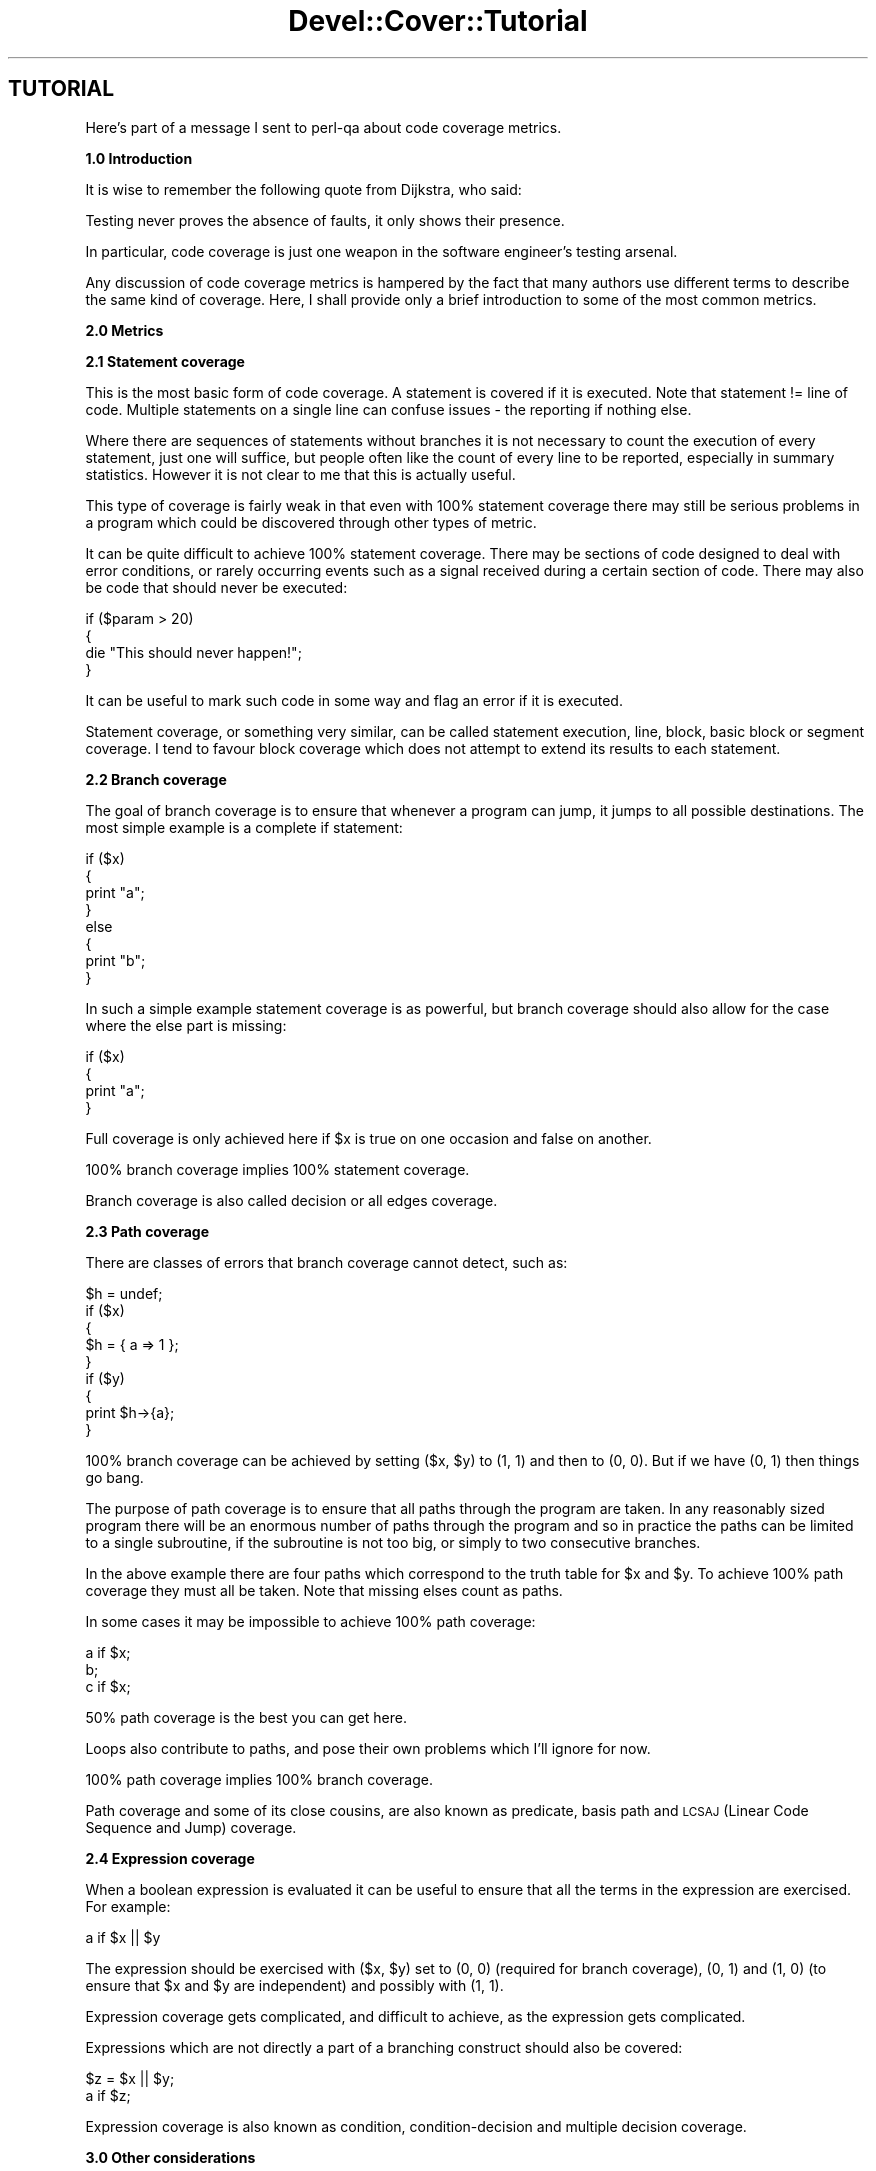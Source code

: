.\" Automatically generated by Pod::Man 2.12 (Pod::Simple 3.05)
.\"
.\" Standard preamble:
.\" ========================================================================
.de Sh \" Subsection heading
.br
.if t .Sp
.ne 5
.PP
\fB\\$1\fR
.PP
..
.de Sp \" Vertical space (when we can't use .PP)
.if t .sp .5v
.if n .sp
..
.de Vb \" Begin verbatim text
.ft CW
.nf
.ne \\$1
..
.de Ve \" End verbatim text
.ft R
.fi
..
.\" Set up some character translations and predefined strings.  \*(-- will
.\" give an unbreakable dash, \*(PI will give pi, \*(L" will give a left
.\" double quote, and \*(R" will give a right double quote.  \*(C+ will
.\" give a nicer C++.  Capital omega is used to do unbreakable dashes and
.\" therefore won't be available.  \*(C` and \*(C' expand to `' in nroff,
.\" nothing in troff, for use with C<>.
.tr \(*W-
.ds C+ C\v'-.1v'\h'-1p'\s-2+\h'-1p'+\s0\v'.1v'\h'-1p'
.ie n \{\
.    ds -- \(*W-
.    ds PI pi
.    if (\n(.H=4u)&(1m=24u) .ds -- \(*W\h'-12u'\(*W\h'-12u'-\" diablo 10 pitch
.    if (\n(.H=4u)&(1m=20u) .ds -- \(*W\h'-12u'\(*W\h'-8u'-\"  diablo 12 pitch
.    ds L" ""
.    ds R" ""
.    ds C` ""
.    ds C' ""
'br\}
.el\{\
.    ds -- \|\(em\|
.    ds PI \(*p
.    ds L" ``
.    ds R" ''
'br\}
.\"
.\" If the F register is turned on, we'll generate index entries on stderr for
.\" titles (.TH), headers (.SH), subsections (.Sh), items (.Ip), and index
.\" entries marked with X<> in POD.  Of course, you'll have to process the
.\" output yourself in some meaningful fashion.
.if \nF \{\
.    de IX
.    tm Index:\\$1\t\\n%\t"\\$2"
..
.    nr % 0
.    rr F
.\}
.\"
.\" Accent mark definitions (@(#)ms.acc 1.5 88/02/08 SMI; from UCB 4.2).
.\" Fear.  Run.  Save yourself.  No user-serviceable parts.
.    \" fudge factors for nroff and troff
.if n \{\
.    ds #H 0
.    ds #V .8m
.    ds #F .3m
.    ds #[ \f1
.    ds #] \fP
.\}
.if t \{\
.    ds #H ((1u-(\\\\n(.fu%2u))*.13m)
.    ds #V .6m
.    ds #F 0
.    ds #[ \&
.    ds #] \&
.\}
.    \" simple accents for nroff and troff
.if n \{\
.    ds ' \&
.    ds ` \&
.    ds ^ \&
.    ds , \&
.    ds ~ ~
.    ds /
.\}
.if t \{\
.    ds ' \\k:\h'-(\\n(.wu*8/10-\*(#H)'\'\h"|\\n:u"
.    ds ` \\k:\h'-(\\n(.wu*8/10-\*(#H)'\`\h'|\\n:u'
.    ds ^ \\k:\h'-(\\n(.wu*10/11-\*(#H)'^\h'|\\n:u'
.    ds , \\k:\h'-(\\n(.wu*8/10)',\h'|\\n:u'
.    ds ~ \\k:\h'-(\\n(.wu-\*(#H-.1m)'~\h'|\\n:u'
.    ds / \\k:\h'-(\\n(.wu*8/10-\*(#H)'\z\(sl\h'|\\n:u'
.\}
.    \" troff and (daisy-wheel) nroff accents
.ds : \\k:\h'-(\\n(.wu*8/10-\*(#H+.1m+\*(#F)'\v'-\*(#V'\z.\h'.2m+\*(#F'.\h'|\\n:u'\v'\*(#V'
.ds 8 \h'\*(#H'\(*b\h'-\*(#H'
.ds o \\k:\h'-(\\n(.wu+\w'\(de'u-\*(#H)/2u'\v'-.3n'\*(#[\z\(de\v'.3n'\h'|\\n:u'\*(#]
.ds d- \h'\*(#H'\(pd\h'-\w'~'u'\v'-.25m'\f2\(hy\fP\v'.25m'\h'-\*(#H'
.ds D- D\\k:\h'-\w'D'u'\v'-.11m'\z\(hy\v'.11m'\h'|\\n:u'
.ds th \*(#[\v'.3m'\s+1I\s-1\v'-.3m'\h'-(\w'I'u*2/3)'\s-1o\s+1\*(#]
.ds Th \*(#[\s+2I\s-2\h'-\w'I'u*3/5'\v'-.3m'o\v'.3m'\*(#]
.ds ae a\h'-(\w'a'u*4/10)'e
.ds Ae A\h'-(\w'A'u*4/10)'E
.    \" corrections for vroff
.if v .ds ~ \\k:\h'-(\\n(.wu*9/10-\*(#H)'\s-2\u~\d\s+2\h'|\\n:u'
.if v .ds ^ \\k:\h'-(\\n(.wu*10/11-\*(#H)'\v'-.4m'^\v'.4m'\h'|\\n:u'
.    \" for low resolution devices (crt and lpr)
.if \n(.H>23 .if \n(.V>19 \
\{\
.    ds : e
.    ds 8 ss
.    ds o a
.    ds d- d\h'-1'\(ga
.    ds D- D\h'-1'\(hy
.    ds th \o'bp'
.    ds Th \o'LP'
.    ds ae ae
.    ds Ae AE
.\}
.rm #[ #] #H #V #F C
.\" ========================================================================
.\"
.IX Title "Devel::Cover::Tutorial 3"
.TH Devel::Cover::Tutorial 3 "2008-04-10" "perl v5.8.8" "User Contributed Perl Documentation"
.\" For nroff, turn off justification.  Always turn off hyphenation; it makes
.\" way too many mistakes in technical documents.
.if n .ad l
.nh
.SH "TUTORIAL"
.IX Header "TUTORIAL"
Here's part of a message I sent to perl-qa about code coverage metrics.
.Sh "1.0 Introduction"
.IX Subsection "1.0 Introduction"
It is wise to remember the following quote from Dijkstra, who said:
.PP
.Vb 1
\&  Testing never proves the absence of faults, it only shows their presence.
.Ve
.PP
In particular, code coverage is just one weapon in the software engineer's
testing arsenal.
.PP
Any discussion of code coverage metrics is hampered by the fact that
many authors use different terms to describe the same kind of coverage.
Here, I shall provide only a brief introduction to some of the most
common metrics.
.Sh "2.0 Metrics"
.IX Subsection "2.0 Metrics"
.Sh "2.1 Statement coverage"
.IX Subsection "2.1 Statement coverage"
This is the most basic form of code coverage.  A statement is covered if
it is executed.  Note that statement != line of code.  Multiple
statements on a single line can confuse issues \- the reporting if
nothing else.
.PP
Where there are sequences of statements without branches it is not
necessary to count the execution of every statement, just one will
suffice, but people often like the count of every line to be reported,
especially in summary statistics.  However it is not clear to me that
this is actually useful.
.PP
This type of coverage is fairly weak in that even with 100% statement
coverage there may still be serious problems in a program which could be
discovered through other types of metric.
.PP
It can be quite difficult to achieve 100% statement coverage.  There may
be sections of code designed to deal with error conditions, or rarely
occurring events such as a signal received during a certain section of
code.  There may also be code that should never be executed:
.PP
.Vb 4
\&  if ($param > 20)
\&  {
\&    die "This should never happen!";
\&  }
.Ve
.PP
It can be useful to mark such code in some way and flag an error if it
is executed.
.PP
Statement coverage, or something very similar, can be called statement
execution, line, block, basic block or segment coverage.  I tend to
favour block coverage which does not attempt to extend its results to
each statement.
.Sh "2.2 Branch coverage"
.IX Subsection "2.2 Branch coverage"
The goal of branch coverage is to ensure that whenever a program can
jump, it jumps to all possible destinations.  The most simple example is
a complete if statement:
.PP
.Vb 8
\&  if ($x)
\&  {
\&    print "a";
\&  }
\&  else
\&  {
\&    print "b";
\&  }
.Ve
.PP
In such a simple example statement coverage is as powerful, but branch
coverage should also allow for the case where the else part is missing:
.PP
.Vb 4
\&  if ($x)
\&  {
\&    print "a";
\&  }
.Ve
.PP
Full coverage is only achieved here if \f(CW$x\fR is true on one occasion and
false on another.
.PP
100% branch coverage implies 100% statement coverage.
.PP
Branch coverage is also called decision or all edges coverage.
.Sh "2.3 Path coverage"
.IX Subsection "2.3 Path coverage"
There are classes of errors that branch coverage cannot detect, such as:
.PP
.Vb 9
\&  $h = undef;
\&  if ($x)
\&  {
\&    $h = { a => 1 };
\&  }
\&  if ($y)
\&  {
\&    print $h\->{a};
\&  }
.Ve
.PP
100% branch coverage can be achieved by setting ($x, \f(CW$y\fR) to (1, 1) and then
to (0, 0).  But if we have (0, 1) then things go bang.
.PP
The purpose of path coverage is to ensure that all paths through the
program are taken.  In any reasonably sized program there will be an
enormous number of paths through the program and so in practice the
paths can be limited to a single subroutine, if the subroutine is not
too big, or simply to two consecutive branches.
.PP
In the above example there are four paths which correspond to the truth
table for \f(CW$x\fR and \f(CW$y\fR.  To achieve 100% path coverage they must all be
taken.  Note that missing elses count as paths.
.PP
In some cases it may be impossible to achieve 100% path coverage:
.PP
.Vb 3
\&  a if $x;
\&  b;
\&  c if $x;
.Ve
.PP
50% path coverage is the best you can get here.
.PP
Loops also contribute to paths, and pose their own problems which I'll
ignore for now.
.PP
100% path coverage implies 100% branch coverage.
.PP
Path coverage and some of its close cousins, are also known as
predicate, basis path and \s-1LCSAJ\s0 (Linear Code Sequence and Jump)
coverage.
.Sh "2.4 Expression coverage"
.IX Subsection "2.4 Expression coverage"
When a boolean expression is evaluated it can be useful to ensure that
all the terms in the expression are exercised.  For example:
.PP
.Vb 1
\&  a if $x || $y
.Ve
.PP
The expression should be exercised with ($x, \f(CW$y\fR) set to (0, 0) (required
for branch coverage), (0, 1) and (1, 0) (to ensure that \f(CW$x\fR and \f(CW$y\fR are
independent) and possibly with (1, 1).
.PP
Expression coverage gets complicated, and difficult to achieve, as the
expression gets complicated.
.PP
Expressions which are not directly a part of a branching construct
should also be covered:
.PP
.Vb 2
\&  $z = $x || $y;
\&  a if $z;
.Ve
.PP
Expression coverage is also known as condition, condition-decision and
multiple decision coverage.
.Sh "3.0 Other considerations"
.IX Subsection "3.0 Other considerations"
In order to get people to actually use code coverage it needs to be
simple to use.  It should also be simple to understand the results and
to rectify any problems thrown up.  Finally, if the overhead is too
great it won't get used either.
.PP
So there's a basic tutorial on code coverage, or at least my version of
it.  Typing a few of these terms into google will probably provide a
basis for future research.
.SH "VERSION"
.IX Header "VERSION"
Version 0.64 \- 10th April 2008
.SH "LICENCE"
.IX Header "LICENCE"
Copyright 2001\-2008, Paul Johnson (pjcj@cpan.org)
.PP
This software is free.  It is licensed under the same terms as Perl itself.
.PP
The latest version of this software should be available from my homepage:
http://www.pjcj.net
